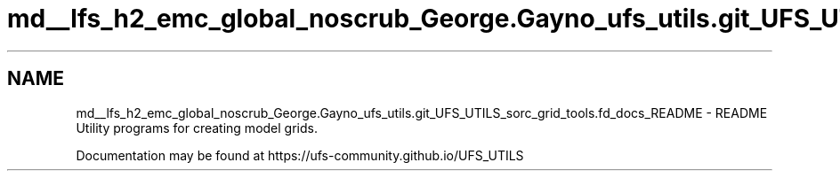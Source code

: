 .TH "md__lfs_h2_emc_global_noscrub_George.Gayno_ufs_utils.git_UFS_UTILS_sorc_grid_tools.fd_docs_README" 3 "Mon Oct 23 2023" "Version 1.11.0" "grid_tools" \" -*- nroff -*-
.ad l
.nh
.SH NAME
md__lfs_h2_emc_global_noscrub_George.Gayno_ufs_utils.git_UFS_UTILS_sorc_grid_tools.fd_docs_README \- README 
Utility programs for creating model grids\&.
.PP
Documentation may be found at https://ufs-community.github.io/UFS_UTILS 
